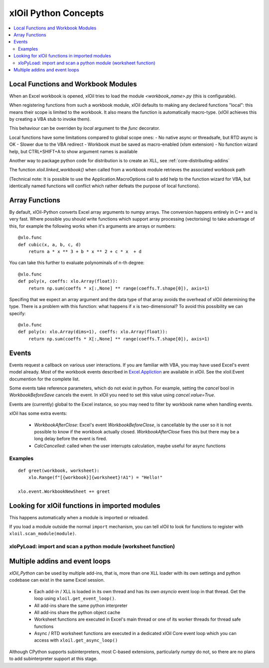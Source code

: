 =========================
xlOil Python Concepts
=========================

.. contents::
    :local:


Local Functions and Workbook Modules
------------------------------------

When an Excel workbook is opened, xlOil tries to load the module `<workbook_name>.py` 
(this is configurable).

When registering functions from such a workbook module, xlOil defaults to making
any declared functions "local": this means their scope is limited to the workbook.
It also means the function is automatically macro-type. (xlOil achieves this by 
creating a VBA stub to invoke them).

This behaviour can be overriden by `local` argument to the `func` decorator.

Local functions have some limitations compared to global scope ones:
- No native async or threadsafe, but RTD async is OK
- Slower due to the VBA redirect
- Workbook must be saved as macro-enabled (xlsm extension)
- No function wizard help, but CTRL+SHIFT+A to show argument names is available

Another way to package python code for distribution is to create an XLL, see
:ref:`core-distributing-addins`

The function `xloil.linked_workbook()` when called from a workbook module retrieves 
the associated workbook path 

(Technical note: It is possible to use the Application.MacroOptions call to add help to the 
function wizard for VBA, but identically named functions will conflict which rather defeats 
the purpose of local functions).


Array Functions
---------------

By default, xlOil-Python converts Excel array arguments to numpy arrays. The conversion
happens entirely in C++ and is very fast.  Where possible you should write functions
which support array processing (vectorising) to take advantage of this, for example
the following works when it's arguments are arrays or numbers:

::

    @xlo.func
    def cubic(x, a, b, c, d)
        return a * x ** 3 + b * x ** 2 + c * x  + d

You can take this further to evaluate polynominals of n-th degree:

::

    @xlo.func
    def poly(x, coeffs: xlo.Array(float)):
        return np.sum(coeffs * x[:,None] ** range(coeffs.T.shape[0]), axis=1)

Specifing that we expect an array argument and the data type of that array avoids the
overhead of xlOil determining the type.  There is a problem with this function:
what happens if ``x`` is two-dimensional?  To avoid this possibility we can specify:

::

    @xlo.func
    def poly(x: xlo.Array(dims=1), coeffs: xlo.Array(float)):
        return np.sum(coeffs * X[:,None] ** range(coeffs.T.shape[0]), axis=1)


Events
------

Events request a callback on various user interactions. If you are familiar  
with VBA, you may have used Excel's event model already.  Most of the workbook events 
described in `Excel.Appliction <https://docs.microsoft.com/en-us/office/vba/api/excel.application(object)#events>`_
are available in xlOil. See the xloil.Event documention for the complete list.

Some events take reference parameters, which do not exist in python. For example, setting 
the `cancel` bool in `WorkbookBeforeSave` cancels the event.  In xlOil you need to set this
value using `cancel.value=True`.

Events are (currently) global to the Excel instance, so you may need to filter by workbook name when 
handling events.

xlOil has some extra events:

    * `WorkbookAfterClose`: Excel's event *WorkbookBeforeClose*, is cancellable by the user so it is 
      not possible to know if the workbook actually closed. `WorkbookAfterClose` fixes this but there
      may be a long delay before the event is fired.
    * `CalcCancelled`: called when the user interrupts calculation, maybe useful for async functions

Examples
~~~~~~~~

::

    def greet(workbook, worksheet):
        xlo.Range(f"[{workbook}]{worksheet}!A1") = "Hello!"

    xlo.event.WorkbookNewSheet += greet


Looking for xlOil functions in imported modules
-----------------------------------------------

This happens automatically when a module is imported or reloaded.  

If you load a module outside the normal ``import`` mechanism, you can tell 
xlOil to look for functions to register with ``xloil.scan_module(module)``. 


xloPyLoad: import and scan a python module (worksheet function)
~~~~~~~~~~~~~~~~~~~~~~~~~~~~~~~~~~~~~~~~~~~~~~~~~~~~~~~~~~~~~~~

.. function:: xloPyLoad(ModuleName)

    Imports the specifed python module and registers any it for xloil 
    functions it contains.  Leaving the argument blank loads or reloads the
    workbook module for the calling sheet, i.e. the file `WorkbookName.py`.



Multiple addins and event loops
-------------------------------

*xlOil_Python* can be used by multiple add-ins, that is, more than one XLL
loader with its own settings and python codebase can exist in the same Excel
session.  

   * Each add-in / XLL is loaded in its own thread and has its own `asyncio`
     event loop in that thread. Get the loop using ``xloil.get_event_loop()``.
   * All add-ins share the same python interpreter
   * All add-ins share the python object cache
   * Worksheet functions are executed in Excel's main thread or one of its 
     worker threads for thread safe functions
   * Async / RTD worksheet functions are executed in a dedicated xlOil Core
     event loop which you can access with ``xloil.get_async_loop()``

Although CPython supports subinterpreters, most C-based extensions, particularly
*numpy* do not, so there are no plans to add subinterpreter support at this stage.
